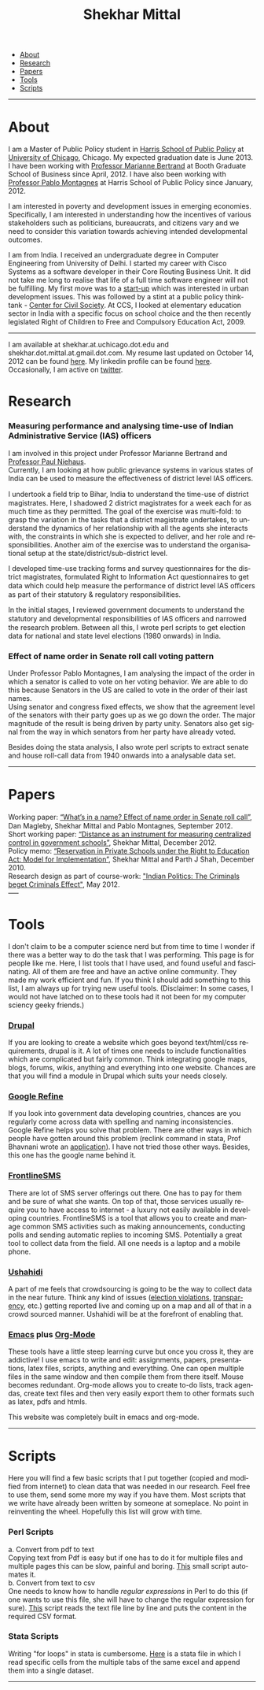 #+TITLE:   Shekhar Mittal
#+AUTHOR:    Shekhar Mittal
#+EMAIL:     shekhar.mittal@gmail.com
#+DESCRIPTION: Shekhar's personal website
#+LANGUAGE:  en
#+OPTIONS:   H:3 num:nil toc:nil \n:nil @:t ::t |:t ^:t -:t f:t *:t <:t
#+OPTIONS:   TeX:t LaTeX:nil skip:nil d:nil todo:t pri:nil tags:not-in-toc author:nil creator:nil postamble:nil
#+EXPORT_SELECT_TAGS: export
#+EXPORT_EXCLUDE_TAGS: noexport
#+LINK_UP:   
#+LINK_HOME: 
#+STYLE:<link href='http://fonts.googleapis.com/css?family=Oxygen' rel='stylesheet' type='text/css'>
#+STYLE:<link href='http://fonts.googleapis.com/css?family=Belleza' rel='stylesheet' type='text/css'>
#+STYLE: <LINK href="css/stylesheet.css" rel="stylesheet" type="text/css">
#+STYLE: <script src="javascripts/jquery.js" type="text/javascript"></script>
#+STYLE: <script src="javascripts/jquery.hashchange.js" type="text/javascript"></script>
#+STYLE: <script src="javascripts/jquery.easytabs.js" type="text/javascript"></script>  
#+STYLE: <script type="text/javascript"> $(document).ready(function(){ $('#tab-container').easytabs();});</script>
# End:

#+BEGIN_HTML
<div id="tab-container">
  <ul>
    <li><a href="#outline-container-1">About</a></li>
    <li><a href="#outline-container-2">Research</a></li>
    <li><a href="#outline-container-3">Papers</a></li>
    <li><a href="#outline-container-4">Tools</a></li>
    <li><a href="#outline-container-5">Scripts</a></li>
  </ul>
#+END_HTML


-----
* About
I am a Master of Public Policy student in [[http://harrisschool.uchicago.edu/][Harris School of Public Policy]] at [[http://www.uchicago.edu/index.shtml][University of Chicago]], Chicago. My expected graduation date is June 2013. I have been working with [[http://faculty.chicagobooth.edu/marianne.bertrand/index.html][Professor Marianne Bertrand]] at Booth Graduate School of Business since April, 2012. I have also been working with [[http://harrisschool.uchicago.edu/directory/faculty/b-pablo_montagnes][Professor Pablo Montagnes]] at Harris School of Public Policy since January, 2012. 

I am interested in poverty and development issues in emerging economies. Specifically, I am interested in understanding how the incentives of various stakeholders such as politicians, bureaucrats, and citizens vary and we need to consider this variation towards achieving intended developmental outcomes.

I am from India. I received an undergraduate degree in Computer Engineering from University of Delhi. I started my career with Cisco Systems as a software developer in their Core Routing Business Unit. It did not take me long to realise that life of a full time software engineer will not be fulfilling. My first move was to a [[http://praja.in][start-up]] which was interested in urban development issues. This was followed by a stint at a public policy think-tank - [[http://schoolchoice.in][Center for Civil Society]]. At CCS, I looked at elementary education sector in India with a specific focus on school choice and the then recently legislated Right of Children to Free and Compulsory Education Act, 2009. 

-----
I am available at shekhar.at.uchicago.dot.edu and shekhar.dot.mittal.at.gmail.dot.com. My resume last updated on October 14, 2012 can be found [[http://shekhar.me/resume/resume.pdf][here]]. My linkedin profile can be found [[http://www.linkedin.com/in/shekharmittal][here]]. Occasionally, I am active on [[http://twitter.com/shekhar_m][twitter]]. 
* Research
*** Measuring performance and analysing time-use of Indian Administrative Service (IAS) officers
I am involved in this project under Professor Marianne Bertrand and [[http://dss.ucsd.edu/~pniehaus/][Professor Paul Niehaus]]. \\

Currently, I am looking at how public grievance systems in various states of India can be used to measure the effectiveness of district level IAS officers.

I undertook a ﬁeld trip to Bihar, India to understand the time-use of district magistrates. Here, I shadowed 2 district magistrates for a week each for as much time as they permitted. The goal of the exercise was multi-fold: to grasp the variation in the tasks that a district magistrate undertakes, to understand the dynamics of her relationship with all the agents she interacts with, the constraints in which she is expected to deliver, and her role and responsibilities. Another aim of the exercise was to understand the organisational setup at the state/district/sub-district level.  

I developed time-use tracking forms and survey questionnaires for the district magistrates, formulated Right to Information Act questionnaires to get data which could help measure the performance of district level IAS oﬃcers as part of their statutory & regulatory responsibilities.

In the initial stages, I reviewed government documents to understand the statutory and developmental responsibilities of IAS oﬃcers and narrowed the research problem. Between all this, I wrote perl scripts to get election data for national and state level elections (1980 onwards) in India.


*** Effect of name order in Senate roll call voting pattern
Under Professor Pablo Montagnes, I am analysing the impact of the order in which a senator is called to vote on her voting behavior. We are able to do this because Senators in the US are called to vote in the order of their last names. \\

Using senator and congress fixed effects, we show that the agreement level of the senators with their party goes up as we go down the order. The major magnitude of the result is being driven by party unity. Senators also get signal from
the way in which senators from her party have already voted.

Besides doing the stata analysis, I also wrote perl scripts to extract senate and house roll-call data from 1940 onwards into a analysable data set.

-----
* Papers
Working paper: [[http://shekhar.me/papers/nameorder.pdf][“What’s in a name? Eﬀect of name order in Senate roll call”]], Dan Magleby, Shekhar Mittal and Pablo Montagnes, September 2012.\\

Short working paper: [[http://shekhar.me/papers/distance.pdf][“Distance as an instrument for measuring centralized control in government schools”]], Shekhar Mittal, December 2012.\\

Policy memo: [[http://shekhar.me/papers/viewpoint10.pdf][“Reservation in Private Schools under the Right to Education Act: Model for Implementation”]], Shekhar Mittal and Parth J Shah, December 2010.\\

Research design as part of course-work: [[http://shekhar.me/papers/pe_researchdesign.pdf]["Indian Politics: The Criminals beget Criminals Effect"]], May 2012.\\
-----
* Tools
I don't claim to be a computer science nerd but from time to time I wonder if there was a better way to do the task that I was performing. This page is for people like me. Here, I list tools that I have used, and found useful and fascinating. All of them are free and have an active online community. They made my work efficient and fun. If you think I should add something to this list, I am always up for trying new useful tools. (Disclaimer: In some cases, I would not have latched on to these tools had it not been for my computer sciency geeky friends.) 

*** [[http://drupal.org/][Drupal]]
If you are looking to create a website which goes beyond text/html/css requirements, drupal is it. A lot of times one needs to include functionalities which are complicated but fairly common. Think integrating google maps, blogs, forums, wikis, anything and everything into one website. Chances are that you will find a module in Drupal which suits your needs closely.

*** [[http://code.google.com/p/google-refine/][Google Refine]]
If you look into government data developing countries, chances are you regularly come across data with spelling and naming inconsistencies. Google Refine helps you solve that problem. There are other ways in which people have gotten around this problem (reclink command in stata, Prof Bhavnani wrote an [[http://www.rikhilbhavnani.com/RB-AMIN.exe%20documentation.pdf][application]]). I have not tried those other ways. Besides, this one has the google name behind it.

*** [[http://www.frontlinesms.com/][FrontlineSMS]]
There are lot of SMS server offerings out there. One has to pay for them and be sure of what she wants. On top of that, those services usually require you to have access to internet - a luxury not easily available in developing countries. FrontlineSMS is a tool that allows you to create and manage common SMS activities such as making announcements, conducting polls and sending automatic replies to incoming SMS. Potentially a great tool to collect data from the field. All one needs is a laptop and a mobile phone. 

*** [[http://www.ushahidi.com][Ushahidi]]
A part of me feels that crowdsourcing is going to be the way to collect data in the near future. Think any kind of issues ([[http://votereport.pk/][election violations]], [[http://www.prijavikorupcija.org/][transparency]], etc.)  getting reported live and coming up on a map and all of that in a crowd sourced manner. Ushahidi will be at the forefront of enabling that. 

*** [[http://www.gnu.org/software/emacs/][Emacs]] plus [[http://orgmode.org/][Org-Mode]]
These tools have a little steep learning curve but once you cross it, they are addictive! I use emacs to write and edit: assignments, papers, presentations, latex files, scripts, anything and everything. One can open multiple files in the same window and then compile them from there itself. 
Mouse becomes redundant. Org-mode allows you to create to-do lists, track agendas, create text files and then very easily export them to other formats such as latex, pdfs and htmls. 

This website was completely built in emacs and org-mode. 

----- 
* Scripts 
Here you will find a few basic scripts that I put together (copied and modified from internet) to clean data that was needed in our research. Feel free to use them, send some more my way if you have them.  
Most scripts that we write have already been written by someone at someplace. No point in reinventing the wheel. Hopefully this list will grow with time. 

*** Perl Scripts
a. Convert from pdf to text\\
Copying text from Pdf is easy but if one has to do it for multiple files and multiple pages this can be slow, painful and boring. [[http://shekhar.me/scripts/createpdf2txt.pl][This]] small script automates it. \\

b. Convert from text to csv\\
One needs to know how to handle [[perldoc.perl.org/perlre.html][regular expressions]] in Perl to do this (if one wants to use this file, she will have to change the regular expression for sure). [[http://shekhar.me/scripts/createtxt2csv.pl][This]] script reads the text file line by line and puts the content in the required CSV format. \\

*** Stata Scripts
Writing "for loops" in stata is cumbersome. [[http://shekhar.me/scripts/multiplesheets2singledataset.do][Here]] is a stata file in which I read specific cells from the multiple tabs of the same excel and append them into a single dataset. 
-----
